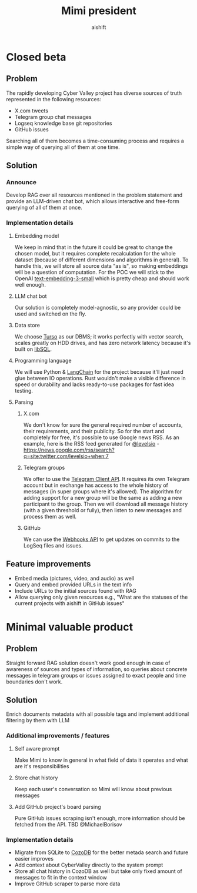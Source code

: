 #+title: Mimi president
#+author: aishift

* Table of contents                                          :toc_3:noexport:
- [[#closed-beta][Closed beta]]
  - [[#problem][Problem]]
  - [[#solution][Solution]]
    - [[#announce][Announce]]
    - [[#implementation-details][Implementation details]]
  - [[#feature-improvements][Feature improvements]]
- [[#minimal-valuable-product][Minimal valuable product]]
  - [[#problem-1][Problem]]
  - [[#solution-1][Solution]]
    - [[#additional-improvements--features][Additional improvements / features]]
    - [[#implementation-details-1][Implementation details]]

* Closed beta
** Problem

The rapidly developing Cyber Valley project has diverse sources of truth represented in the following resources:

- X.com tweets
- Telegram group chat messages
- Logseq knowledge base git repositories
- GitHub issues

Searching all of them becomes a time-consuming process and requires a simple way of querying all of them at one time.

** Solution

*** Announce

Develop RAG over all resources mentioned in the problem statement and provide an LLM-driven chat bot, which allows interactive and free-form querying of all of them at once.

*** Implementation details

**** Embedding model

We keep in mind that in the future it could be great to change the chosen model, but it requires complete recalculation for the whole dataset (because of different dimensions and algorithms in general). To handle this, we will store all source data "as is", so making embeddings will be a question of computation.
For the POC we will stick to the OpenAI [[https://platform.openai.com/docs/guides/embeddings#embedding-models][text-embedding-3-small]] which is pretty cheap and should work well enough.

[[file:img/embedding-model-pricing.png]]

**** LLM chat bot

Our solution is completely model-agnostic, so any provider could be used and switched on the fly.

**** Data store

We choose [[https://docs.turso.tech/introduction][Turso]] as our DBMS; it works perfectly with vector search, scales greatly on HDD drives, and has zero network latency because it's built on [[https://github.com/tursodatabase/libsql/][libSQL]].

**** Programming language

We will use Python & [[https://www.langchain.com/langchain][LangChain]] for the project because it'll just need glue between IO operations. Rust wouldn't make a visible difference in speed or durability and lacks ready-to-use packages for fast idea testing.

**** Parsing

***** X.com

We don't know for sure the general required number of accounts, their requirements, and their publicity. So for the start and completely for free, it's possible to use Google news RSS. As an example, here is the RSS feed generated for [[https://x.com/levelsio][@levelsio]] - https://news.google.com/rss/search?q=site:twitter.com/levelsio+when:7

***** Telegram groups

We offer to use the [[https://core.telegram.org/#telegram-api][Telegram Client API]]. It requires its own Telegram account but in exchange has access to the whole history of messages (in super groups where it's allowed). The algorithm for adding support for a new group will be the same as adding a new participant to the group. Then we will download all message history (with a given threshold or fully), then listen to new messages and process them as well.

***** GitHub

We can use the [[https://docs.github.com/en/webhooks/webhook-events-and-payloads][Webhooks API]] to get updates on commits to the LogSeq files and issues.

** Feature improvements

- Embed media (pictures, video, and audio) as well
- Query and embed provided URLs in the text info
- Include URLs to the initial sources found with RAG
- Allow querying only given resources e.g., "What are the statuses of the current projects with aishift in GitHub issues"

* Minimal valuable product

** Problem

Straight forward RAG solution doesn't work good enough in case of awareness of sources and types of information, so queries about concrete messages in telegram groups or issues assigned to exact people and time boundaries don't work.

** Solution

Enrich documents metadata with all possible tags and implement additional filtering by them with LLM

*** Additional improvements / features

**** Self aware prompt

Make Mimi to know in general in what field of data it operates and what are it's responsibilities

**** Store chat history

Keep each user's conversation so Mimi will know about previous messages

**** Add GitHub project's board parsing

Pure GitHub issues scraping isn't enough, more information should be fetched from the API. TBD @MichaelBorisov

*** Implementation details

- Migrate from SQLite to [[https://docs.cozodb.org/en/latest/index.html][CozoDB]] for the better metada search and future easier improves
- Add context about CyberValley directly to the system prompt
- Store all chat history in CozoDB as well but take only fixed amount of messages to fit in the context window
- Improve GitHub scraper to parse more data
